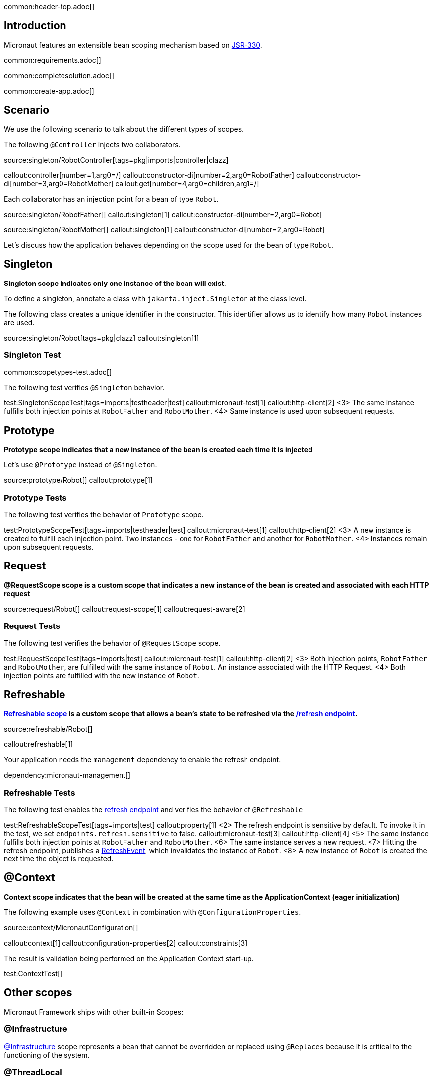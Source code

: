 common:header-top.adoc[]

== Introduction

Micronaut features an extensible bean scoping mechanism based on https://javax-inject.github.io/javax-inject/[JSR-330].

common:requirements.adoc[]

common:completesolution.adoc[]

common:create-app.adoc[]

== Scenario

We use the following scenario to talk about the different types of scopes.

The following `@Controller` injects two collaborators. 

source:singleton/RobotController[tags=pkg|imports|controller|clazz]

callout:controller[number=1,arg0=/]
callout:constructor-di[number=2,arg0=RobotFather]
callout:constructor-di[number=3,arg0=RobotMother]
callout:get[number=4,arg0=children,arg1=/]

Each collaborator has an injection point for a bean of type `Robot`.

source:singleton/RobotFather[]
callout:singleton[1]
callout:constructor-di[number=2,arg0=Robot]

source:singleton/RobotMother[]
callout:singleton[1]
callout:constructor-di[number=2,arg0=Robot]

Let's discuss how the application behaves depending on the scope used for the bean of type `Robot`.

== Singleton

**Singleton scope indicates only one instance of the bean will exist**. 

To define a singleton, annotate a class with `jakarta.inject.Singleton` at the class level. 

The following class creates a unique identifier in the constructor. This identifier allows us to identify how many   `Robot` instances are used. 

source:singleton/Robot[tags=pkg|clazz]
callout:singleton[1]

=== Singleton Test

common:scopetypes-test.adoc[]

The following test verifies `@Singleton` behavior.
  
test:SingletonScopeTest[tags=imports|testheader|test]
callout:micronaut-test[1]
callout:http-client[2]
<3> The same instance fulfills both injection points at `RobotFather` and `RobotMother`. 
<4> Same instance is used upon subsequent requests.

== Prototype

**Prototype scope indicates that a new instance of the bean is created each time it is injected**

Let's use `@Prototype` instead of `@Singleton`. 

source:prototype/Robot[]
callout:prototype[1]

=== Prototype Tests

The following test verifies the behavior of `Prototype` scope. 

test:PrototypeScopeTest[tags=imports|testheader|test]
callout:micronaut-test[1]
callout:http-client[2]
<3> A new instance is created to fulfill each injection point. Two instances - one for `RobotFather` and another for `RobotMother`. 
<4> Instances remain upon subsequent requests.

== Request

**@RequestScope scope is a custom scope that indicates a new instance of the bean is created and associated with each HTTP request**

source:request/Robot[]
callout:request-scope[1]
callout:request-aware[2]

=== Request Tests

The following test verifies the behavior of `@RequestScope` scope. 

test:RequestScopeTest[tags=imports|test]
callout:micronaut-test[1]
callout:http-client[2]
<3> Both injection points, `RobotFather` and `RobotMother`, are fulfilled with the same instance of `Robot`. An instance associated with the HTTP Request. 
<4> Both injection points are fulfilled with the new instance of `Robot`.

== Refreshable

**https://docs.micronaut.io/latest/guide/#refreshable[Refreshable scope] is a custom scope that allows a bean's state to be refreshed via the https://docs.micronaut.io/latest/guide/#refreshEndpoint[/refresh endpoint].**

source:refreshable/Robot[]

callout:refreshable[1]

Your application needs the `management` dependency to enable the refresh endpoint.

dependency:micronaut-management[]

=== Refreshable Tests

The following test enables the https://docs.micronaut.io/latest/guide/#refreshEndpoint[refresh endpoint] and verifies the behavior of `@Refreshable`

test:RefreshableScopeTest[tags=imports|test]
callout:property[1]
<2> The refresh endpoint is sensitive by default. To invoke it in the test, we set `endpoints.refresh.sensitive` to false.
callout:micronaut-test[3]
callout:http-client[4]
<5> The same instance fulfills both injection points at `RobotFather` and `RobotMother`.
<6> The same instance serves a new request.
<7> Hitting the refresh endpoint, publishes a https://docs.micronaut.io/latest/api/io/micronaut/runtime/context/scope/refresh/RefreshEvent.html[RefreshEvent], which invalidates the instance of `Robot`.
<8> A new instance of `Robot` is created the next time the object is requested.

== @Context

**Context scope indicates that the bean will be created at the same time as the ApplicationContext (eager initialization)**

The following example uses `@Context` in combination with `@ConfigurationProperties`.

source:context/MicronautConfiguration[]

callout:context[1]
callout:configuration-properties[2]
callout:constraints[3]

The result is validation being performed on the Application Context start-up.

test:ContextTest[]

== Other scopes

Micronaut Framework ships with other built-in Scopes: 

=== @Infrastructure

https://docs.micronaut.io/latest/api/io/micronaut/context/annotation/Infrastructure.html[@Infrastructure] scope represents a bean that cannot be overridden or replaced using `@Replaces` because it is critical to the functioning of the system.

=== @ThreadLocal

https://docs.micronaut.io/latest/api/io/micronaut/runtime/context/scope/ThreadLocal.html[@ThreadLocal] scope is a custom scope that associates a bean per thread via a ThreadLocal

=== Next Steps

Read more about https://docs.micronaut.io/latest/guide/#scopes[Scopes] in the Micronaut Framework.

common:helpWithMicronaut.adoc[]
